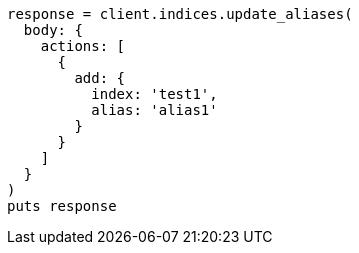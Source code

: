 [source, ruby]
----
response = client.indices.update_aliases(
  body: {
    actions: [
      {
        add: {
          index: 'test1',
          alias: 'alias1'
        }
      }
    ]
  }
)
puts response
----

